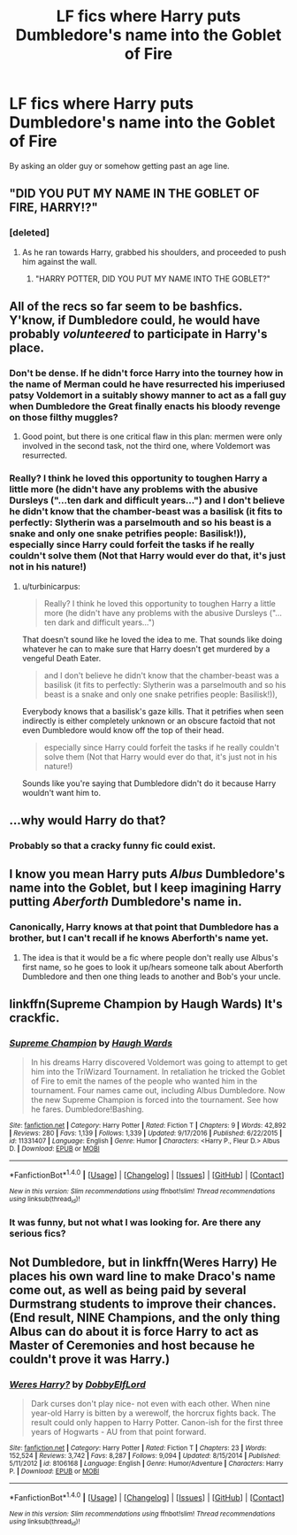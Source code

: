 #+TITLE: LF fics where Harry puts Dumbledore's name into the Goblet of Fire

* LF fics where Harry puts Dumbledore's name into the Goblet of Fire
:PROPERTIES:
:Author: Aureliony
:Score: 25
:DateUnix: 1511569385.0
:DateShort: 2017-Nov-25
:FlairText: Request
:END:
By asking an older guy or somehow getting past an age line.


** "DID YOU PUT MY NAME IN THE GOBLET OF FIRE, HARRY!?"
:PROPERTIES:
:Score: 55
:DateUnix: 1511570636.0
:DateShort: 2017-Nov-25
:END:

*** [deleted]
:PROPERTIES:
:Score: 64
:DateUnix: 1511570882.0
:DateShort: 2017-Nov-25
:END:

**** As he ran towards Harry, grabbed his shoulders, and proceeded to push him against the wall.
:PROPERTIES:
:Author: Endurance_
:Score: 14
:DateUnix: 1511611059.0
:DateShort: 2017-Nov-25
:END:

***** "HARRY POTTER, DID YOU PUT MY NAME INTO THE GOBLET?"
:PROPERTIES:
:Author: GriffonicTobias
:Score: 0
:DateUnix: 1511835970.0
:DateShort: 2017-Nov-28
:END:


** All of the recs so far seem to be bashfics. Y'know, if Dumbledore could, he would have probably /volunteered/ to participate in Harry's place.
:PROPERTIES:
:Author: turbinicarpus
:Score: 14
:DateUnix: 1511586084.0
:DateShort: 2017-Nov-25
:END:

*** Don't be dense. If he didn't force Harry into the tourney how in the name of Merman could he have resurrected his imperiused patsy Voldemort in a suitably showy manner to act as a fall guy when Dumbledore the Great finally enacts his bloody revenge on those filthy muggles?
:PROPERTIES:
:Score: 24
:DateUnix: 1511588892.0
:DateShort: 2017-Nov-25
:END:

**** Good point, but there is one critical flaw in this plan: mermen were only involved in the second task, not the third one, where Voldemort was resurrected.
:PROPERTIES:
:Author: turbinicarpus
:Score: 11
:DateUnix: 1511589840.0
:DateShort: 2017-Nov-25
:END:


*** Really? I think he loved this opportunity to toughen Harry a little more (he didn't have any problems with the abusive Dursleys ("...ten dark and difficult years...") and I don't believe he didn't know that the chamber-beast was a basilisk (it fits to perfectly: Slytherin was a parselmouth and so his beast is a snake and only one snake petrifies people: Basilisk!)), especially since Harry could forfeit the tasks if he really couldn't solve them (Not that Harry would ever do that, it's just not in his nature!)
:PROPERTIES:
:Author: Laxian
:Score: 3
:DateUnix: 1512058934.0
:DateShort: 2017-Nov-30
:END:

**** u/turbinicarpus:
#+begin_quote
  Really? I think he loved this opportunity to toughen Harry a little more (he didn't have any problems with the abusive Dursleys ("...ten dark and difficult years...")
#+end_quote

That doesn't sound like he loved the idea to me. That sounds like doing whatever he can to make sure that Harry doesn't get murdered by a vengeful Death Eater.

#+begin_quote
  and I don't believe he didn't know that the chamber-beast was a basilisk (it fits to perfectly: Slytherin was a parselmouth and so his beast is a snake and only one snake petrifies people: Basilisk!)),
#+end_quote

Everybody knows that a basilisk's gaze kills. That it petrifies when seen indirectly is either completely unknown or an obscure factoid that not even Dumbledore would know off the top of their head.

#+begin_quote
  especially since Harry could forfeit the tasks if he really couldn't solve them (Not that Harry would ever do that, it's just not in his nature!)
#+end_quote

Sounds like you're saying that Dumbledore didn't do it because Harry wouldn't want him to.
:PROPERTIES:
:Author: turbinicarpus
:Score: 3
:DateUnix: 1512073120.0
:DateShort: 2017-Nov-30
:END:


** ...why would Harry do that?
:PROPERTIES:
:Author: Dina-M
:Score: 4
:DateUnix: 1511627472.0
:DateShort: 2017-Nov-25
:END:

*** Probably so that a cracky funny fic could exist.
:PROPERTIES:
:Author: TheVoteMote
:Score: 3
:DateUnix: 1511633036.0
:DateShort: 2017-Nov-25
:END:


** I know you mean Harry puts /Albus/ Dumbledore's name into the Goblet, but I keep imagining Harry putting /Aberforth/ Dumbledore's name in.
:PROPERTIES:
:Author: yarglethatblargle
:Score: 5
:DateUnix: 1511619431.0
:DateShort: 2017-Nov-25
:END:

*** Canonically, Harry knows at that point that Dumbledore has a brother, but I can't recall if he knows Aberforth's name yet.
:PROPERTIES:
:Author: The_Truthkeeper
:Score: 2
:DateUnix: 1511649493.0
:DateShort: 2017-Nov-26
:END:

**** The idea is that it would be a fic where people don't really use Albus's first name, so he goes to look it up/hears someone talk about Aberforth Dumbledore and then one thing leads to another and Bob's your uncle.
:PROPERTIES:
:Author: yarglethatblargle
:Score: 2
:DateUnix: 1511671932.0
:DateShort: 2017-Nov-26
:END:


** linkffn(Supreme Champion by Haugh Wards) It's crackfic.
:PROPERTIES:
:Author: Sciny
:Score: 2
:DateUnix: 1511571171.0
:DateShort: 2017-Nov-25
:END:

*** [[http://www.fanfiction.net/s/11331407/1/][*/Supreme Champion/*]] by [[https://www.fanfiction.net/u/5677261/Haugh-Wards][/Haugh Wards/]]

#+begin_quote
  In his dreams Harry discovered Voldemort was going to attempt to get him into the TriWizard Tournament. In retaliation he tricked the Goblet of Fire to emit the names of the people who wanted him in the tournament. Four names came out, including Albus Dumbledore. Now the new Supreme Champion is forced into the tournament. See how he fares. Dumbledore!Bashing.
#+end_quote

^{/Site/: [[http://www.fanfiction.net/][fanfiction.net]] *|* /Category/: Harry Potter *|* /Rated/: Fiction T *|* /Chapters/: 9 *|* /Words/: 42,892 *|* /Reviews/: 280 *|* /Favs/: 1,139 *|* /Follows/: 1,339 *|* /Updated/: 9/17/2016 *|* /Published/: 6/22/2015 *|* /id/: 11331407 *|* /Language/: English *|* /Genre/: Humor *|* /Characters/: <Harry P., Fleur D.> Albus D. *|* /Download/: [[http://www.ff2ebook.com/old/ffn-bot/index.php?id=11331407&source=ff&filetype=epub][EPUB]] or [[http://www.ff2ebook.com/old/ffn-bot/index.php?id=11331407&source=ff&filetype=mobi][MOBI]]}

--------------

*FanfictionBot*^{1.4.0} *|* [[[https://github.com/tusing/reddit-ffn-bot/wiki/Usage][Usage]]] | [[[https://github.com/tusing/reddit-ffn-bot/wiki/Changelog][Changelog]]] | [[[https://github.com/tusing/reddit-ffn-bot/issues/][Issues]]] | [[[https://github.com/tusing/reddit-ffn-bot/][GitHub]]] | [[[https://www.reddit.com/message/compose?to=tusing][Contact]]]

^{/New in this version: Slim recommendations using/ ffnbot!slim! /Thread recommendations using/ linksub(thread_id)!}
:PROPERTIES:
:Author: FanfictionBot
:Score: 2
:DateUnix: 1511571188.0
:DateShort: 2017-Nov-25
:END:


*** It was funny, but not what I was looking for. Are there any serious fics?
:PROPERTIES:
:Author: Aureliony
:Score: 2
:DateUnix: 1511596592.0
:DateShort: 2017-Nov-25
:END:


** Not Dumbledore, but in linkffn(Weres Harry) He places his own ward line to make Draco's name come out, as well as being paid by several Durmstrang students to improve their chances. (End result, NINE Champions, and the only thing Albus can do about it is force Harry to act as Master of Ceremonies and host because he couldn't prove it was Harry.)
:PROPERTIES:
:Author: Jahoan
:Score: 1
:DateUnix: 1511583446.0
:DateShort: 2017-Nov-25
:END:

*** [[http://www.fanfiction.net/s/8106168/1/][*/Weres Harry?/*]] by [[https://www.fanfiction.net/u/1077111/DobbyElfLord][/DobbyElfLord/]]

#+begin_quote
  Dark curses don't play nice- not even with each other. When nine year-old Harry is bitten by a werewolf, the horcrux fights back. The result could only happen to Harry Potter. Canon-ish for the first three years of Hogwarts - AU from that point forward.
#+end_quote

^{/Site/: [[http://www.fanfiction.net/][fanfiction.net]] *|* /Category/: Harry Potter *|* /Rated/: Fiction T *|* /Chapters/: 23 *|* /Words/: 152,524 *|* /Reviews/: 3,742 *|* /Favs/: 8,287 *|* /Follows/: 9,094 *|* /Updated/: 8/15/2014 *|* /Published/: 5/11/2012 *|* /id/: 8106168 *|* /Language/: English *|* /Genre/: Humor/Adventure *|* /Characters/: Harry P. *|* /Download/: [[http://www.ff2ebook.com/old/ffn-bot/index.php?id=8106168&source=ff&filetype=epub][EPUB]] or [[http://www.ff2ebook.com/old/ffn-bot/index.php?id=8106168&source=ff&filetype=mobi][MOBI]]}

--------------

*FanfictionBot*^{1.4.0} *|* [[[https://github.com/tusing/reddit-ffn-bot/wiki/Usage][Usage]]] | [[[https://github.com/tusing/reddit-ffn-bot/wiki/Changelog][Changelog]]] | [[[https://github.com/tusing/reddit-ffn-bot/issues/][Issues]]] | [[[https://github.com/tusing/reddit-ffn-bot/][GitHub]]] | [[[https://www.reddit.com/message/compose?to=tusing][Contact]]]

^{/New in this version: Slim recommendations using/ ffnbot!slim! /Thread recommendations using/ linksub(thread_id)!}
:PROPERTIES:
:Author: FanfictionBot
:Score: 1
:DateUnix: 1511583476.0
:DateShort: 2017-Nov-25
:END:
